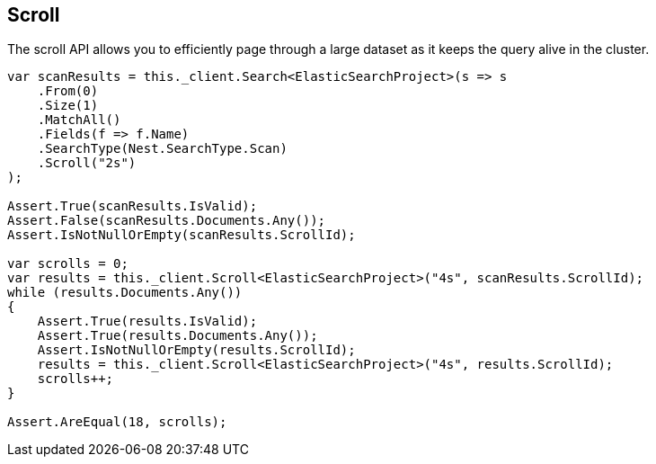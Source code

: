 [[scroll]]
== Scroll

The scroll API allows you to efficiently page through a large dataset as it keeps the query alive in the cluster. 

[source,csharp]
----
var scanResults = this._client.Search<ElasticSearchProject>(s => s
    .From(0)
    .Size(1)
    .MatchAll()
    .Fields(f => f.Name)
    .SearchType(Nest.SearchType.Scan)
    .Scroll("2s")
);

Assert.True(scanResults.IsValid);
Assert.False(scanResults.Documents.Any());
Assert.IsNotNullOrEmpty(scanResults.ScrollId);

var scrolls = 0;
var results = this._client.Scroll<ElasticSearchProject>("4s", scanResults.ScrollId);
while (results.Documents.Any())
{
    Assert.True(results.IsValid);
    Assert.True(results.Documents.Any());
    Assert.IsNotNullOrEmpty(results.ScrollId);
    results = this._client.Scroll<ElasticSearchProject>("4s", results.ScrollId);
    scrolls++;
}

Assert.AreEqual(18, scrolls);
----

